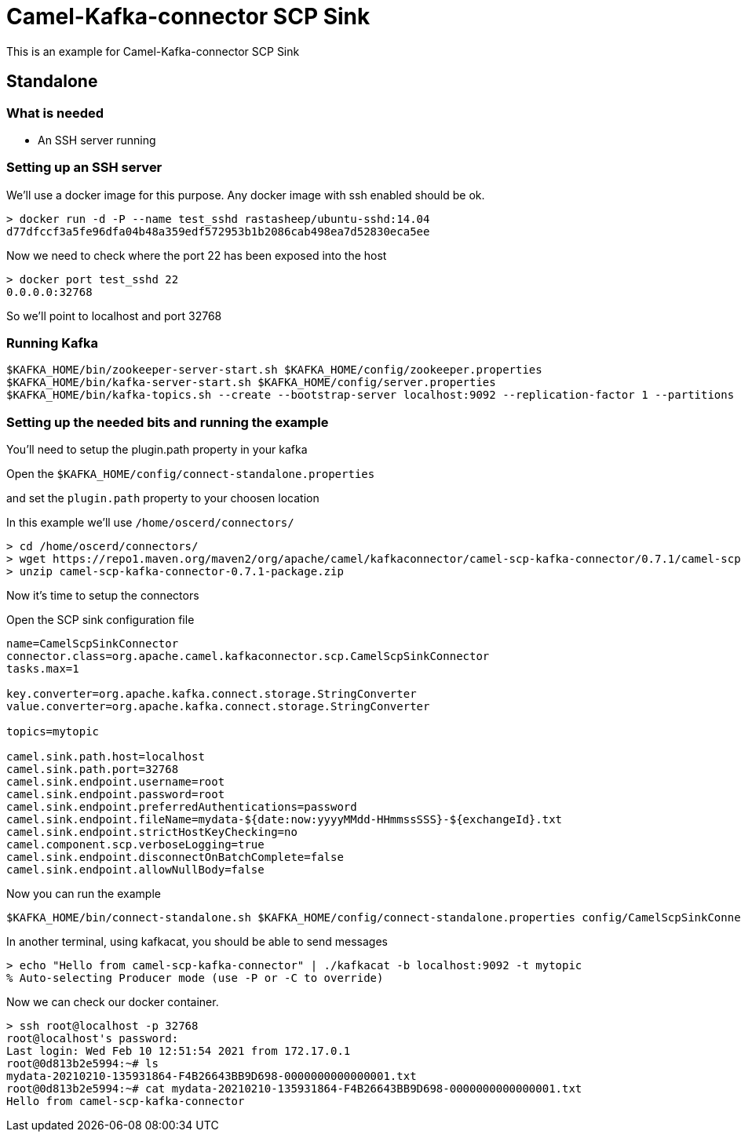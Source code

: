 # Camel-Kafka-connector SCP Sink

This is an example for Camel-Kafka-connector SCP Sink 

## Standalone

### What is needed

- An SSH server running

### Setting up an SSH server

We'll use a docker image for this purpose. Any docker image with ssh enabled should be ok.

```
> docker run -d -P --name test_sshd rastasheep/ubuntu-sshd:14.04
d77dfccf3a5fe96dfa04b48a359edf572953b1b2086cab498ea7d52830eca5ee
```

Now we need to check where the port 22 has been exposed into the host

```
> docker port test_sshd 22
0.0.0.0:32768
```

So we'll point to localhost and port 32768

### Running Kafka

```
$KAFKA_HOME/bin/zookeeper-server-start.sh $KAFKA_HOME/config/zookeeper.properties
$KAFKA_HOME/bin/kafka-server-start.sh $KAFKA_HOME/config/server.properties
$KAFKA_HOME/bin/kafka-topics.sh --create --bootstrap-server localhost:9092 --replication-factor 1 --partitions 1 --topic mytopic
```

### Setting up the needed bits and running the example

You'll need to setup the plugin.path property in your kafka

Open the `$KAFKA_HOME/config/connect-standalone.properties`

and set the `plugin.path` property to your choosen location

In this example we'll use `/home/oscerd/connectors/`

```
> cd /home/oscerd/connectors/
> wget https://repo1.maven.org/maven2/org/apache/camel/kafkaconnector/camel-scp-kafka-connector/0.7.1/camel-scp-kafka-connector-0.7.1-package.zip
> unzip camel-scp-kafka-connector-0.7.1-package.zip
```

Now it's time to setup the connectors

Open the SCP sink configuration file

```
name=CamelScpSinkConnector
connector.class=org.apache.camel.kafkaconnector.scp.CamelScpSinkConnector
tasks.max=1

key.converter=org.apache.kafka.connect.storage.StringConverter
value.converter=org.apache.kafka.connect.storage.StringConverter

topics=mytopic

camel.sink.path.host=localhost
camel.sink.path.port=32768
camel.sink.endpoint.username=root
camel.sink.endpoint.password=root
camel.sink.endpoint.preferredAuthentications=password
camel.sink.endpoint.fileName=mydata-${date:now:yyyyMMdd-HHmmssSSS}-${exchangeId}.txt
camel.sink.endpoint.strictHostKeyChecking=no
camel.component.scp.verboseLogging=true
camel.sink.endpoint.disconnectOnBatchComplete=false
camel.sink.endpoint.allowNullBody=false
```

Now you can run the example

```
$KAFKA_HOME/bin/connect-standalone.sh $KAFKA_HOME/config/connect-standalone.properties config/CamelScpSinkConnector.properties
```

In another terminal, using kafkacat, you should be able to send messages

```
> echo "Hello from camel-scp-kafka-connector" | ./kafkacat -b localhost:9092 -t mytopic
% Auto-selecting Producer mode (use -P or -C to override)
```

Now we can check our docker container.

```
> ssh root@localhost -p 32768
root@localhost's password: 
Last login: Wed Feb 10 12:51:54 2021 from 172.17.0.1
root@0d813b2e5994:~# ls
mydata-20210210-135931864-F4B26643BB9D698-0000000000000001.txt                                                           
root@0d813b2e5994:~# cat mydata-20210210-135931864-F4B26643BB9D698-0000000000000001.txt 
Hello from camel-scp-kafka-connector
```

